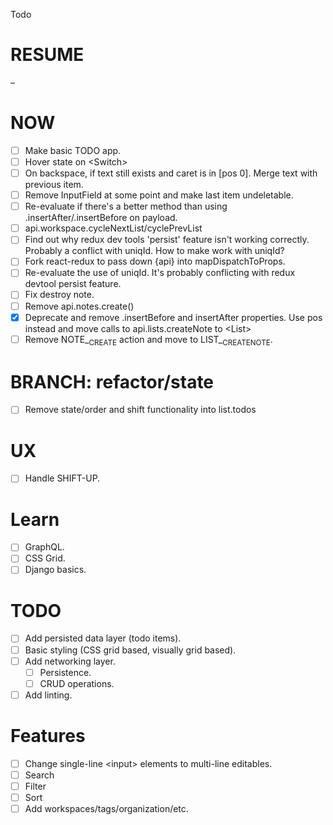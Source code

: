 Todo

* RESUME
  --

* NOW
  - [ ] Make basic TODO app.
  - [ ] Hover state on <Switch>
  - [ ] On backspace, if text still exists and caret is in
    [pos 0]. Merge text with previous item.
  - [ ] Remove InputField at some point and make last item
    undeletable.
  - [ ] Re-evaluate if there's a better method than using
    .insertAfter/.insertBefore on payload.
  - [ ] api.workspace.cycleNextList/cyclePrevList
  - [ ] Find out why redux dev tools 'persist' feature isn't working
    correctly. Probably a conflict with uniqId. How to make work with
    uniqId?
  - [ ] Fork react-redux to pass down {api} into mapDispatchToProps.
  - [ ] Re-evaluate the use of uniqId. It's probably conflicting with
    redux devtool persist feature.
  - [ ] Fix destroy note.
  - [ ] Remove api.notes.create()
  - [X] Deprecate and remove .insertBefore and insertAfter
    properties. Use pos instead and move calls to api.lists.createNote
    to <List>
  - [ ] Remove NOTE__CREATE action and move to LIST__CREATE_NOTE.

* BRANCH: refactor/state
  - [ ] Remove state/order and shift functionality into list.todos

* UX
  - [ ] Handle SHIFT-UP.

* Learn
  - [ ] GraphQL.
  - [ ] CSS Grid.
  - [ ] Django basics.

* TODO
  - [ ] Add persisted data layer (todo items).
  - [ ] Basic styling (CSS grid based, visually grid based).
  - [ ] Add networking layer.
    - [ ] Persistence.
    - [ ] CRUD operations.
  - [ ] Add linting.

* Features
  - [ ] Change single-line <input> elements to multi-line editables.
  - [ ] Search
  - [ ] Filter
  - [ ] Sort
  - [ ] Add workspaces/tags/organization/etc.
